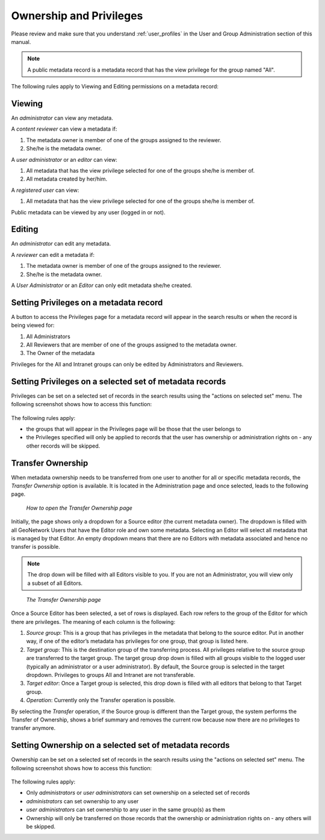 .. _ownership:

Ownership and Privileges
========================

Please review and make sure that you understand :ref:`user_profiles` in the User and Group Administration section of this manual.

.. note:: A public metadata record is a metadata record that has the view privilege for the group named "All".

The following rules apply to Viewing and Editing permissions on a metadata record:

Viewing
-------

An *administrator* can view any metadata.

A *content reviewer* can view a metadata if:

#. The metadata owner is member of one of the groups assigned to the reviewer.

#. She/he is the metadata owner.

A *user administrator* or an *editor* can view:

#. All metadata that has the view privilege selected for one of the groups she/he is member of.

#. All metadata created by her/him.

A *registered user* can view:

#. All metadata that has the view privilege selected for one of the groups she/he is member of.

Public metadata can be viewed by any user (logged in or not).

Editing
-------

An *administrator* can edit any metadata.

A *reviewer* can edit a metadata if:

#. The metadata owner is member of one of the groups assigned to the reviewer.

#. She/he is the metadata owner.

A *User Administrator* or an *Editor* can only edit metadata she/he created.

Setting Privileges on a metadata record
---------------------------------------

A button to access the Privileges page for a metadata record will appear in the search results or when the record is being viewed for:

#. All Administrators

#. All Reviewers that are member of one of the groups assigned to the metadata owner.

#. The Owner of the metadata

Privileges for the All and Intranet groups can only be edited by Administrators and Reviewers.

Setting Privileges on a selected set of metadata records
--------------------------------------------------------

Privileges can be set on a selected set of records in the search results using the "actions on selected set" menu. The following screenshot shows how to access this function:

.. figure:: setting-privileges-selected-set.png

The following rules apply:

- the groups that will appear in the Privileges page will be those that the user belongs to
- the Privileges specified will only be applied to records that the user has ownership or administration rights on - any other records will be skipped.

Transfer Ownership
------------------

When metadata ownership needs to be transferred from one user to another for all or specific metadata records, the *Transfer Ownership* option is available. It is located in the Administration page and once selected, leads to the following page.

.. figure:: web-ownership-where.png

    *How to open the Transfer Ownership page*

Initially, the page shows only a dropdown for a Source editor (the current metadata owner). The dropdown is filled with all GeoNetwork Users that have the Editor role and own some metadata. Selecting an Editor will select all metadata that is managed by that Editor. An empty dropdown means that there are no Editors with metadata associated and hence no transfer is possible.

.. note:: The drop down will be filled with all Editors visible to you. If you are not an Administrator, you will view only a subset of all Editors.

.. figure:: web-ownership-options.png

    *The Transfer Ownership page*

Once a Source Editor has been selected, a set of rows is displayed. Each row refers to the group of the Editor for which there are privileges. The meaning of each column is the following:

#. *Source group*: This is a group that has privileges in the metadata that belong to the source editor. Put in another way, if one of the editor’s metadata has privileges for one group, that group is listed here.

#. *Target group*: This is the destination group of the transferring process. All privileges relative to the source group are transferred to the target group. The target group drop down is filled with all groups visible to the logged user (typically an administrator or a user administrator). By default, the Source group is selected in the target dropdown. Privileges to groups All and Intranet are not transferable.

#. *Target editor*: Once a Target group is selected, this drop down is filled with all editors that belong to that Target group.

#.  *Operation*: Currently only the Transfer operation is possible.

By selecting the *Transfer* operation, if the Source group is different than the Target group, the system performs the Transfer of Ownership, shows a brief summary and removes the current row because now there are no privileges to transfer anymore.

Setting Ownership on a selected set of metadata records
------------------------------------------------------------

Ownership can be set on a selected set of records in the search results using the "actions on selected set" menu. The following screenshot shows how to access this function:

.. figure:: setting-ownership-selected-set.png

The following rules apply:

- Only *administrators* or *user administrators* can set ownership on a selected set of records
- *administrators* can set ownership to any user
- *user administrators* can set ownership to any user in the same group(s) as them
- Ownership will only be transferred on those records that the ownership or administration rights on - any others will be skipped.
